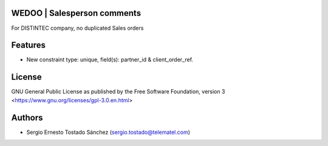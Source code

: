 WEDOO | Salesperson comments
============================

For DISTINTEC company, no duplicated Sales orders

Features
========

* New constraint type: unique, field(s): partner_id & client_order_ref.

License
=======

GNU General Public License as published by the Free Software Foundation, version 3
<https://www.gnu.org/licenses/gpl-3.0.en.html>


Authors
=======

* Sergio Ernesto Tostado Sánchez (sergio.tostado@telematel.com)
